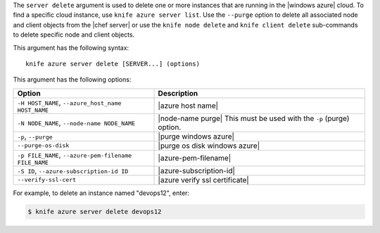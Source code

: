 .. The contents of this file are included in multiple topics.
.. This file describes a command or a sub-command for Knife.
.. This file should not be changed in a way that hinders its ability to appear in multiple documentation sets.


The ``server delete`` argument is used to delete one or more instances that are running in the |windows azure| cloud. To find a specific cloud instance, use ``knife azure server list``. Use the ``--purge`` option to delete all associated node and client objects from the |chef server| or use the ``knife node delete`` and ``knife client delete`` sub-commands to delete specific node and client objects.

This argument has the following syntax::

   knife azure server delete [SERVER...] (options)

This argument has the following options:

.. list-table::
   :widths: 200 300
   :header-rows: 1

   * - Option
     - Description
   * - ``-H HOST_NAME``, ``--azure_host_name HOST_NAME``
     - |azure host name|
   * - ``-N NODE_NAME``, ``--node-name NODE_NAME``
     - |node-name purge| This must be used with the ``-p`` (purge) option.
   * - ``-p``, ``--purge``
     - |purge windows azure|
   * - ``--purge-os-disk``
     - |purge os disk windows azure|
   * - ``-p FILE_NAME``, ``--azure-pem-filename FILE_NAME``
     - |azure-pem-filename|
   * - ``-S ID``, ``--azure-subscription-id ID``
     - |azure-subscription-id|
   * - ``--verify-ssl-cert``
     - |azure verify ssl certificate|

For example, to delete an instance named "devops12", enter:

.. code-block:: bash

   $ knife azure server delete devops12
